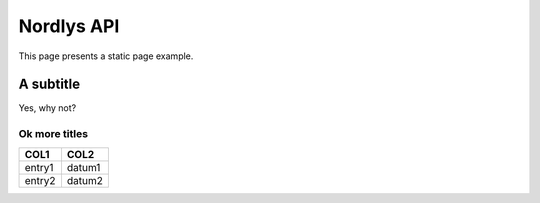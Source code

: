 Nordlys API
===========

This page presents a static page example.


A subtitle
----------

Yes, why not?

Ok more titles
~~~~~~~~~~~~~~

======== =======
COL1	 COL2
======== =======
entry1	 datum1
entry2	 datum2
======== =======
